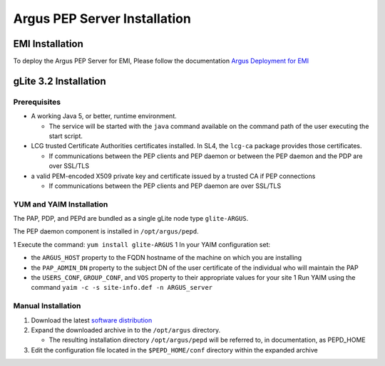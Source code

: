 .. _argus_pepd_installation:

Argus PEP Server Installation
=============================

EMI Installation
----------------

To deploy the Argus PEP Server for EMI, Please follow the documentation
`Argus Deployment for EMI <ArgusEMIDeployment>`__

gLite 3.2 Installation
----------------------

Prerequisites
~~~~~~~~~~~~~

-  A working Java 5, or better, runtime environment.

   -  The service will be started with the ``java`` command available on
      the command path of the user executing the start script.

-  LCG trusted Certificate Authorities certificates installed. In SL4,
   the ``lcg-ca`` package provides those certificates.

   -  If communications between the PEP clients and PEP daemon or
      between the PEP daemon and the PDP are over SSL/TLS

-  a valid PEM-encoded X509 private key and certificate issued by a
   trusted CA if PEP connections

   -  If communications between the PEP clients and PEP daemon are over
      SSL/TLS

YUM and YAIM Installation
~~~~~~~~~~~~~~~~~~~~~~~~~

The PAP, PDP, and PEPd are bundled as a single gLite node type
``glite-ARGUS``.

The PEP daemon component is installed in ``/opt/argus/pepd``.

1 Execute the command: ``yum install glite-ARGUS`` 1 In your YAIM
configuration set:

-  the ``ARGUS_HOST`` property to the FQDN hostname of the machine on
   which you are installing

-  the ``PAP_ADMIN_DN`` property to the subject DN of the user
   certificate of the individual who will maintain the PAP

-  the ``USERS_CONF``, ``GROUP_CONF``, and ``VOS`` property to their
   appropriate values for your site 1 Run YAIM using the command
   ``yaim -c -s site-info.def -n ARGUS_server``

Manual Installation
~~~~~~~~~~~~~~~~~~~

#. Download the latest `software
   distribution <http://etics-repository.cern.ch:8080/repository/download/registered/org.glite/org.glite.authz.pep-daemon/>`__
#. Expand the downloaded archive in to the ``/opt/argus`` directory.

   -  The resulting installation directory ``/opt/argus/pepd`` will be
      referred to, in documentation, as PEPD\_HOME

#. Edit the configuration file located in the ``$PEPD_HOME/conf``
   directory within the expanded archive
